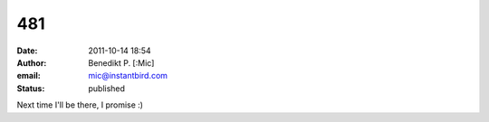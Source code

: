 481
###
:date: 2011-10-14 18:54
:author: Benedikt P. [:Mic]
:email: mic@instantbird.com
:status: published

Next time I'll be there, I promise :)
